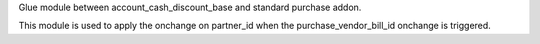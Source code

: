 Glue module between account_cash_discount_base and standard purchase addon.

This module is used to apply the onchange on partner_id when the purchase_vendor_bill_id onchange is triggered.
